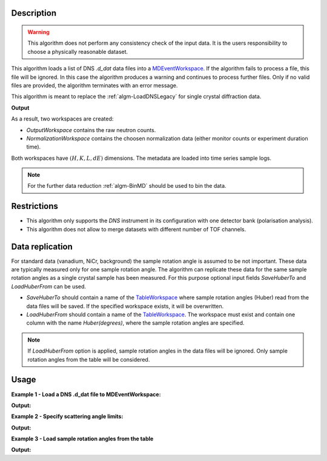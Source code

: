 .. algorithm::

.. summary::

.. relatedalgorithms::

.. properties::

Description
-----------

.. warning::

   This algorithm does not perform any consistency check of the input data. It is the users responsibility to choose a physically reasonable dataset.

This algorithm loads a list  of DNS `.d_dat` data files into a `MDEventWorkspace <http://www.mantidproject.org/MDEventWorkspace>`_. If the algorithm fails to process a file, this file will be ignored. In this case the algorithm produces a warning and continues to process further files. Only if no valid files are provided, the algorithm terminates with an error message.

This algorithm is meant to replace the :ref:`algm-LoadDNSLegacy` for single crystal diffraction data.

**Output**

As a result, two workspaces are created:

- `OutputWorkspace` contains the raw neutron counts.

- `NormalizationWorkspace` contains the choosen normalization data (either monitor counts or experiment duration time).

Both workspaces have :math:`(H,K,L,dE)` dimensions. The metadata are loaded into time series sample logs.

.. note::

   For the further data reduction :ref:`algm-BinMD` should be used to bin the data.

Restrictions
------------

- This algorithm only supports the *DNS* instrument in its configuration with one detector bank (polarisation analysis).

- This algorithm does not allow to merge datasets with different number of TOF channels.


Data replication
----------------

For standard data (vanadium, NiCr, background) the sample rotation angle is assumed to be not important. These data are typically measured only for one sample rotation angle. The algorithm can replicate these data for the same sample rotation angles as a single crystal sample has been measured. For this purpose optional input fields *SaveHuberTo* and *LoadHuberFrom* can be used.

- *SaveHuberTo* should contain a name of the `TableWorkspace <http://www.mantidproject.org/TableWorkspace>`_ where sample rotation angles (Huber) read from the data files will be saved. If the specified workspace exists, it will be overwritten.

- *LoadHuberFrom* should contain a name of the `TableWorkspace <http://www.mantidproject.org/TableWorkspace>`_. The workspace must exist and contain one column with the name *Huber(degrees)*, where the sample rotation angles are specified.

.. note::

   If *LoadHuberFrom* option is applied, sample rotation angles in the data files will be ignored. Only sample rotation angles from the table will be considered.

Usage
-----

**Example 1 - Load a DNS .d_dat file to MDEventWorkspace:**

.. testcode:: LoadDNSSCDEx1

   # data file.
   filename = "dn134011vana.d_dat"

   # lattice parameters
   a = 5.0855
   b = 5.0855
   c = 14.0191
   omega_offset = 225.0
   hkl1="1,0,0"
   hkl2="0,0,1"
   alpha=90.0
   beta=90.0
   gamma=120.0

   # load data to MDEventWorkspace
   ws, ws_norm, huber_ws = LoadDNSSCD(FileNames=filename, NormalizationWorkspace='ws_norm',
                                      Normalization='monitor', a=a, b=b, c=c, alpha=alpha, beta=beta, gamma=gamma,
                                      OmegaOffset=omega_offset, HKL1=hkl1, HKL2=hkl2, SaveHuberTo='huber_ws')

   # print output workspace information
   print("Output Workspace Type is:  {}".format(ws.id()))
   print("It has {0} events and {1} dimensions:".format(ws.getNEvents(), ws.getNumDims()))
   for i in range(ws.getNumDims()):
       dimension = ws.getDimension(i)
       print("Dimension {0} has name: {1}, id: {2}, Range: {3:.2f} to {4:.2f} {5}".format(i,
             dimension.getDimensionId(),
             dimension.name,
             dimension.getMinimum(),
             dimension.getMaximum(),
             dimension.getUnits()))

   # print information about the table workspace
   print ("TableWorkspace '{0}' has {1} row in the column '{2}'.".format(huber_ws.name(),
                                                                         huber_ws.rowCount(),
                                                                         huber_ws.getColumnNames()[0]))
   print("It contains sample rotation angle {} degrees".format(huber_ws.cell(0, 0)))

**Output:**

.. testoutput:: LoadDNSSCDEx1

    Output Workspace Type is:  MDEventWorkspace<MDEvent,4>
    It has 24 events and 4 dimensions:
    Dimension 0 has name: H, id: H, Range: -15.22 to 15.22 r.l.u
    Dimension 1 has name: K, id: K, Range: -15.22 to 15.22 r.l.u
    Dimension 2 has name: L, id: L, Range: -41.95 to 41.95 r.l.u
    Dimension 3 has name: DeltaE, id: DeltaE, Range: -10.00 to 4.64 r.l.u
    TableWorkspace 'huber_ws' has 1 row in the column 'Huber(degrees)'.
    It contains sample rotation angle 79.0 degrees


**Example 2 - Specify scattering angle limits:**

.. testcode:: LoadDNSSCDEx2

   # data file.
   filename = "dn134011vana.d_dat"

   # lattice parameters
   a = 5.0855
   b = 5.0855
   c = 14.0191
   omega_offset = 225.0
   hkl1="1,0,0"
   hkl2="0,0,1"
   alpha=90.0
   beta=90.0
   gamma=120.0

   # scattering angle limits, degrees
   tth_limits = "20,70"

   # load data to MDEventWorkspace
   ws, ws_norm, huber_ws = LoadDNSSCD(FileNames=filename, NormalizationWorkspace='ws_norm',
                                      Normalization='monitor', a=a, b=b, c=c, alpha=alpha, beta=beta, gamma=gamma,
                                      OmegaOffset=omega_offset, HKL1=hkl1, HKL2=hkl2, TwoThetaLimits=tth_limits)

   # print output workspace information
   print("Output Workspace Type is:  {}".format(ws.id()))
   print("It has {0} events and {1} dimensions.".format(ws.getNEvents(), ws.getNumDims()))

   # print normalization workspace information
   print("Normalization Workspace Type is:  {}".format(ws_norm.id()))
   print("It has {0} events and {1} dimensions.".format(ws_norm.getNEvents(), ws_norm.getNumDims()))

**Output:**

.. testoutput:: LoadDNSSCDEx2

    Output Workspace Type is:  MDEventWorkspace<MDEvent,4>
    It has 10 events and 4 dimensions.
    Normalization Workspace Type is:  MDEventWorkspace<MDEvent,4>
    It has 10 events and 4 dimensions.

**Example 3 - Load sample rotation angles from the table**

.. testcode:: LoadDNSSCDEx3

   # data file.
   filename = "dn134011vana.d_dat"

   # construct table workspace with 10 raw sample rotation angles from 70 to 170 degrees
   table = CreateEmptyTableWorkspace()
   table.addColumn( "double", "Huber(degrees)")
   for huber in range(70, 170, 10):
       table.addRow([huber])

   # lattice parameters
   a = 5.0855
   b = 5.0855
   c = 14.0191
   omega_offset = 225.0
   hkl1="1,0,0"
   hkl2="0,0,1"
   alpha=90.0
   beta=90.0
   gamma=120.0

   # load data to MDEventWorkspace
   ws, ws_norm, huber_ws = LoadDNSSCD(FileNames=filename, NormalizationWorkspace='ws_norm',
                                      Normalization='monitor', a=a, b=b, c=c, alpha=alpha, beta=beta, gamma=gamma,
                                      OmegaOffset=omega_offset, HKL1=hkl1, HKL2=hkl2, LoadHuberFrom=table)

   # print output workspace information
   print("Output Workspace Type is:  {}".format(ws.id()))
   print("It has {0} events and {1} dimensions.".format(ws.getNEvents(), ws.getNumDims()))

   # setting for the BinMD algorithm
   bvec0 = '[100],unit,1,0,0,0'
   bvec1 = '[001],unit,0,0,1,0'
   bvec2 = '[010],unit,0,1,0,0'
   bvec3 = 'dE,meV,0,0,0,1'
   extents = '-2,1.5,-0.2,6.1,-10,10,-10,4.6'
   bins = '10,10,1,1'
   # bin the data
   data_raw = BinMD(ws, AxisAligned='0', BasisVector0=bvec0, BasisVector1=bvec1, BasisVector2=bvec2,
                    BasisVector3=bvec3, OutputExtents=extents, OutputBins=bins, NormalizeBasisVectors='0')
   # bin normalization
   data_norm = BinMD(ws_norm, AxisAligned='0', BasisVector0=bvec0, BasisVector1=bvec1, BasisVector2=bvec2,
                     BasisVector3=bvec3, OutputExtents=extents, OutputBins=bins, NormalizeBasisVectors='0')
   # normalize data
   data = data_raw/data_norm

   # print reduced workspace information
   print("Reduced Workspace Type is:  {}".format(data.id()))
   print("It has {} dimensions.".format(data.getNumDims()))
   s =  data.getSignalArray()
   print("Signal at some points: {0:.4f}, {1:.4f}, {2:.4f}".format(
         float(s[7,1][0]), float(s[7,2][0]), float(s[7,3][0])))

**Output:**

.. testoutput:: LoadDNSSCDEx3

    Output Workspace Type is:  MDEventWorkspace<MDEvent,4>
    It has 240 events and 4 dimensions.
    Reduced Workspace Type is:  MDHistoWorkspace
    It has 4 dimensions.
    Signal at some points: 0.0035, 0.0033, 0.0035

.. categories::

.. sourcelink::
